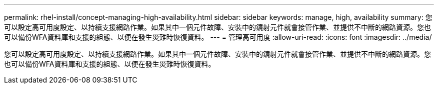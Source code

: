 ---
permalink: rhel-install/concept-managing-high-availability.html 
sidebar: sidebar 
keywords: manage, high, availability 
summary: 您可以設定高可用度設定、以持續支援網路作業。如果其中一個元件故障、安裝中的鏡射元件就會接管作業、並提供不中斷的網路資源。您也可以備份WFA資料庫和支援的組態、以便在發生災難時恢復資料。 
---
= 管理高可用度
:allow-uri-read: 
:icons: font
:imagesdir: ../media/


[role="lead"]
您可以設定高可用度設定、以持續支援網路作業。如果其中一個元件故障、安裝中的鏡射元件就會接管作業、並提供不中斷的網路資源。您也可以備份WFA資料庫和支援的組態、以便在發生災難時恢復資料。
